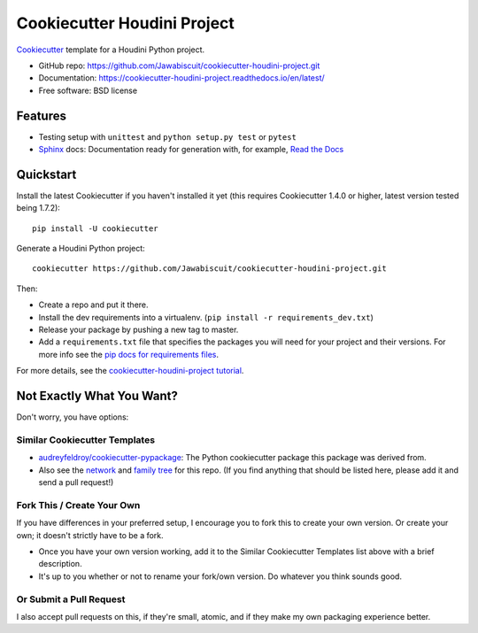 Cookiecutter Houdini Project
****************************

.. image:: https://readthedocs.org/projects/cookiecutter-houdini-project/badge/?version=latest
    :target: https://cookiecutter-houdini-project.readthedocs.io/en/latest/?badge=latest
    :alt: Documentation Status

Cookiecutter_ template for a Houdini Python project.

* GitHub repo: https://github.com/Jawabiscuit/cookiecutter-houdini-project.git
* Documentation: https://cookiecutter-houdini-project.readthedocs.io/en/latest/
* Free software: BSD license

Features
--------

* Testing setup with ``unittest`` and ``python setup.py test`` or ``pytest``
* Sphinx_ docs: Documentation ready for generation with, for example, `Read the Docs`_

.. _Cookiecutter: https://github.com/cookiecutter/cookiecutter

Quickstart
----------

Install the latest Cookiecutter if you haven't installed it yet (this requires
Cookiecutter 1.4.0 or higher, latest version tested being 1.7.2)::

    pip install -U cookiecutter

Generate a Houdini Python project::

    cookiecutter https://github.com/Jawabiscuit/cookiecutter-houdini-project.git

Then:

* Create a repo and put it there.
* Install the dev requirements into a virtualenv. (``pip install -r requirements_dev.txt``)
* Release your package by pushing a new tag to master.
* Add a ``requirements.txt`` file that specifies the packages you will need for
  your project and their versions. For more info see the `pip docs for requirements files`_.

.. _`pip docs for requirements files`: https://pip.pypa.io/en/stable/user_guide/#requirements-files

For more details, see the `cookiecutter-houdini-project tutorial`_.

.. _`cookiecutter-houdini-project tutorial`: https://cookiecutter-houdini-project.readthedocs.io/en/latest/tutorial.html

Not Exactly What You Want?
--------------------------

Don't worry, you have options:

Similar Cookiecutter Templates
~~~~~~~~~~~~~~~~~~~~~~~~~~~~~~

* `audreyfeldroy/cookiecutter-pypackage`_: The Python cookiecutter package this package was derived from.

* Also see the `network`_ and `family tree`_ for this repo. (If you find
  anything that should be listed here, please add it and send a pull request!)

Fork This / Create Your Own
~~~~~~~~~~~~~~~~~~~~~~~~~~~

If you have differences in your preferred setup, I encourage you to fork this
to create your own version. Or create your own; it doesn't strictly have to
be a fork.

* Once you have your own version working, add it to the Similar Cookiecutter
  Templates list above with a brief description.

* It's up to you whether or not to rename your fork/own version. Do whatever
  you think sounds good.

Or Submit a Pull Request
~~~~~~~~~~~~~~~~~~~~~~~~

I also accept pull requests on this, if they're small, atomic, and if they
make my own packaging experience better.


.. _Sphinx: http://sphinx-doc.org/
.. _Read the Docs: https://readthedocs.io/

.. _`audreyfeldroy/cookiecutter-pypackage`: https://github.com/audreyr/cookiecutter-pypackage
.. _github comparison view: https://github.com/audreyr/cookiecutter-pypackage/compare/Jawabiscuit:master...master
.. _`network`: https://github.com/Jawabiscuit/cookiecutter-houdini-project/network
.. _`family tree`: https://github.com/Jawabiscuit/cookiecutter-houdini-project/network/members
